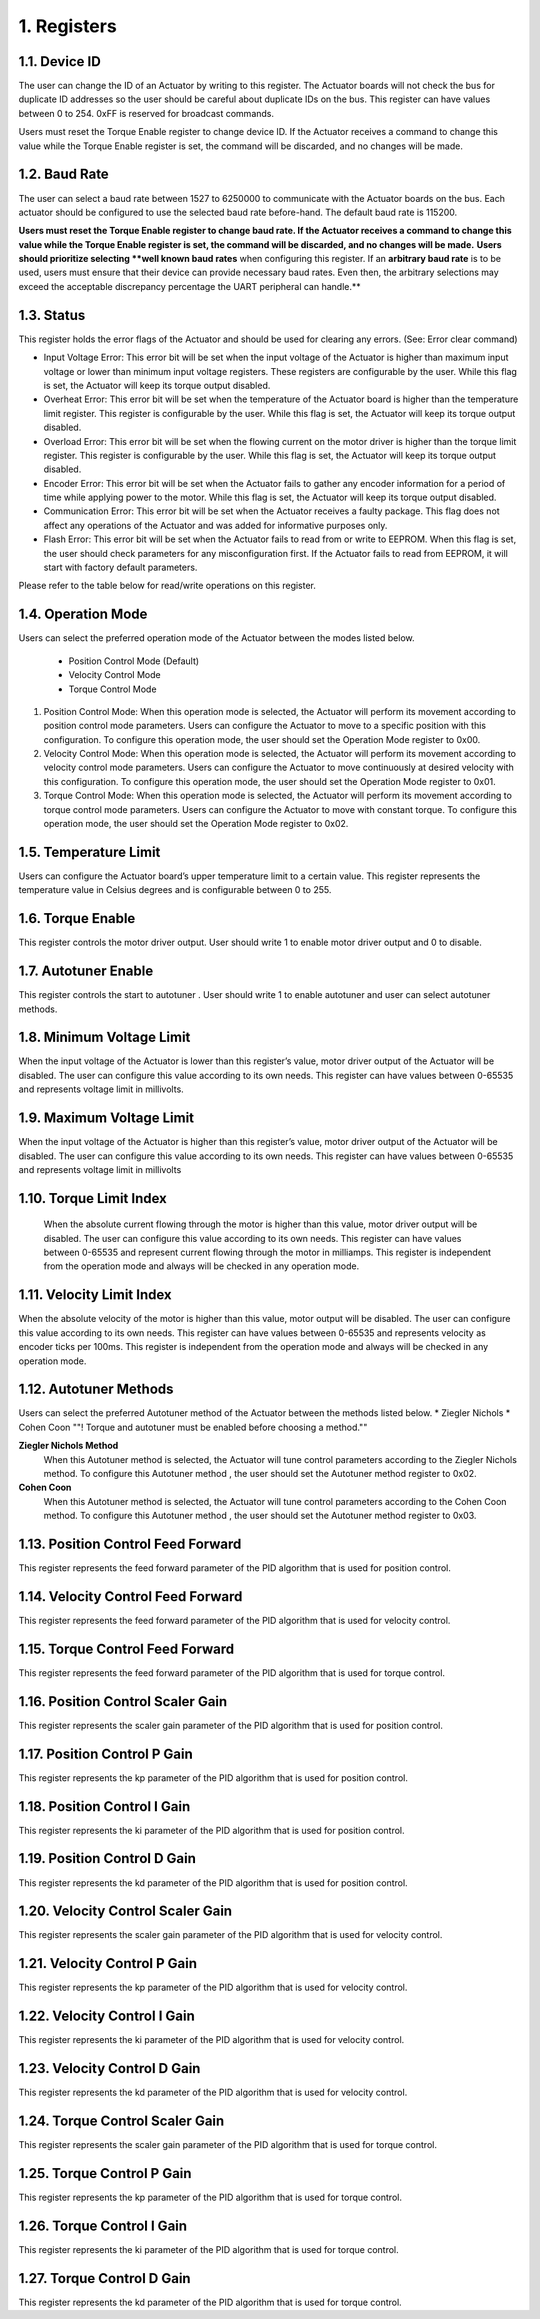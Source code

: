 1. Registers
---------

1.1. Device ID
~~~~~~~~~

The user can change the ID of an Actuator by writing to this register. The Actuator boards will not check the bus for duplicate ID addresses so the user should be careful about duplicate IDs on the bus. This register can have values between 0 to 254. 0xFF is reserved for broadcast commands.

Users must reset the Torque Enable register to change device ID. If the Actuator receives a command to change this value while the Torque Enable register is set, the command will be discarded, and no changes will be made. 

1.2. Baud Rate
~~~~~~~~~

The user can select a baud rate between 1527 to 6250000 to communicate with the Actuator boards on the bus. Each actuator should be configured to use the selected baud rate before-hand. The default baud rate is 115200.

**Users must reset the Torque Enable register to change baud rate. If the Actuator receives a command to change this value while the Torque Enable register is set, the command will be discarded, and no changes will be made.** 
**Users should prioritize selecting **well known baud rates** when configuring this register. If an **arbitrary baud rate** is to be used, users must ensure that their device can provide necessary baud rates. Even then, the arbitrary selections may exceed the acceptable discrepancy percentage the UART peripheral can handle.**

1.3. Status
~~~~~~~~~

This register holds the error flags of the Actuator and should be used for clearing any errors. (See: Error clear command)
    
* Input Voltage Error: This error bit will be set when the input voltage of the Actuator is higher than maximum input voltage or lower than minimum input voltage registers. These registers are configurable by the user. While this flag is set, the Actuator will keep its torque output disabled.

* Overheat Error: This error bit will be set when the temperature of the Actuator board is higher than the temperature limit register. This register is configurable by the user. While this flag is set, the Actuator will keep its torque output disabled.

* Overload Error: This error bit will be set when the flowing current on the motor driver is higher than the torque limit register. This register is configurable by the user. While this flag is set, the Actuator will keep its torque output disabled.

* Encoder Error: This error bit will be set when the Actuator fails to gather any encoder information for a period of time while applying power to the motor. While this flag is set, the Actuator will keep its torque output disabled.

* Communication Error: This error bit will be set when the Actuator receives a faulty package. This flag does not affect any operations of the Actuator and was added for informative purposes only.

* Flash Error: This error bit will be set when the Actuator fails to read from or write to EEPROM. When this flag is set, the user should check parameters for any misconfiguration first. If the Actuator fails to read from EEPROM, it will start with factory default parameters.

Please refer to the table below for read/write operations on this register.


1.4. Operation Mode
~~~~~~~~~
Users can select the preferred operation mode of the Actuator between the modes listed below.

 * Position Control Mode (Default)
 * Velocity Control Mode
 * Torque Control Mode
 
#. Position Control Mode: When this operation mode is selected, the Actuator will perform its movement according to position control mode parameters. Users can configure the Actuator to move to a specific position with this configuration. To configure this operation mode, the user should set the Operation Mode register to 0x00.

#. Velocity Control Mode: When this operation mode is selected, the Actuator will perform its movement according to velocity control mode parameters. Users can configure the Actuator to move continuously at desired velocity with this configuration. To configure this operation mode, the user should set the Operation Mode register to 0x01.

#. Torque Control Mode: When this operation mode is selected, the Actuator will perform its movement according to torque control mode parameters. Users can configure the Actuator to move with constant torque. To configure this operation mode, the user should set the Operation Mode register to 0x02.

1.5. Temperature Limit
~~~~~~~~~
Users can configure the Actuator board’s upper temperature limit to a certain value. This register represents the temperature value in Celsius degrees and is configurable between 0 to 255.

1.6. Torque Enable
~~~~~~~~~
This register controls the motor driver output. User should write 1 to enable motor driver output and 0 to disable.

1.7. Autotuner Enable
~~~~~~~~~
This register controls the start to autotuner . User should write 1 to enable autotuner  and user can select autotuner methods.

1.8. Minimum Voltage Limit
~~~~~~~~~
When the input voltage of the Actuator is lower than this register’s value, motor driver output of the Actuator will be disabled. The user can configure this value according to its own needs. This register can have values between 0-65535 and represents voltage limit in millivolts.

1.9. Maximum Voltage Limit
~~~~~~~~~
When the input voltage of the Actuator is higher than this register’s value, motor driver output of the Actuator will be disabled. The user can configure this value according to its own needs. This register can have values between 0-65535 and represents voltage limit in millivolts

1.10. Torque Limit Index
~~~~~~~~~
	When the absolute current flowing through the motor is higher than this value, motor driver output will be disabled. The user can configure this value according to its own needs. This register can have values between 0-65535 and represent current flowing through the motor in milliamps. This register is independent from the operation mode and always will be checked in any operation mode.

1.11. Velocity Limit Index
~~~~~~~~~
When the absolute velocity of the motor is higher than this value, motor output will be disabled. The user can configure this value according to its own needs. This register can have values between 0-65535 and represents velocity as encoder ticks per 100ms. This register is independent from the operation mode and always will be checked in any operation mode.

1.12. Autotuner Methods
~~~~~~~~~
Users can select the preferred Autotuner method of the Actuator between the methods  listed below.
* Ziegler Nichols
* Cohen Coon
""! Torque and autotuner must be enabled  before choosing a method.""

**Ziegler Nichols Method**
 When this Autotuner method  is selected, the Actuator will tune control  parameters according to the Ziegler Nichols method. To configure this Autotuner method , the user should set the Autotuner method register to 0x02.

**Cohen Coon**
 When this Autotuner method  is selected, the Actuator will tune control  parameters according to the Cohen Coon  method. To configure this Autotuner method , the user should set the Autotuner method register to 0x03.
 
1.13. Position Control Feed Forward
~~~~~~~~~
This register represents the feed forward parameter of the PID algorithm that is used for position control.

1.14. Velocity Control Feed Forward
~~~~~~~~~
This register represents the feed forward parameter of the PID algorithm that is used for velocity control.

1.15. Torque Control Feed Forward
~~~~~~~~~
This register represents the feed forward parameter of the PID algorithm that is used for torque control.

1.16. Position Control Scaler Gain
~~~~~~~~~
This register represents the scaler gain parameter of the PID algorithm that is used for position control.

1.17. Position Control P Gain
~~~~~~~~~
This register represents the kp parameter of the PID algorithm that is used for position control.

1.18. Position Control I Gain
~~~~~~~~~
This register represents the ki parameter of the PID algorithm that is used for position control.

1.19. Position Control D Gain
~~~~~~~~~
This register represents the kd parameter of the PID algorithm that is used for position control.

1.20. Velocity Control Scaler Gain
~~~~~~~~~
This register represents the scaler gain parameter of the PID algorithm that is used for velocity control.

1.21. Velocity Control P Gain
~~~~~~~~~
This register represents the kp parameter of the PID algorithm that is used for velocity control.

1.22. Velocity Control I Gain
~~~~~~~~~
This register represents the ki parameter of the PID algorithm that is used for velocity control.

1.23. Velocity Control D Gain
~~~~~~~~~
This register represents the kd parameter of the PID algorithm that is used for velocity control.

1.24. Torque Control Scaler Gain
~~~~~~~~~
This register represents the scaler gain parameter of the PID algorithm that is used for torque control.

1.25. Torque Control P Gain
~~~~~~~~~
This register represents the kp parameter of the PID algorithm that is used for torque control.

1.26. Torque Control I Gain
~~~~~~~~~
This register represents the ki parameter of the PID algorithm that is used for torque control.

1.27. Torque Control D Gain
~~~~~~~~~
This register represents the kd parameter of the PID algorithm that is used for torque control.
